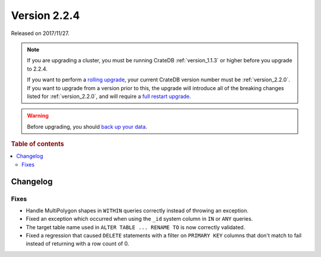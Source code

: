 .. _version_2.2.4:

=============
Version 2.2.4
=============

Released on 2017/11/27.

.. NOTE::

    If you are upgrading a cluster, you must be running CrateDB
    :ref:`version_1.1.3` or higher before you upgrade to 2.2.4.

    If you want to perform a `rolling upgrade`_, your current CrateDB version
    number must be :ref:`version_2.2.0`.  If you want to upgrade from a version
    prior to this, the upgrade will introduce all of the breaking changes listed
    for :ref:`version_2.2.0`, and will require a `full restart upgrade`_.

.. WARNING::

    Before upgrading, you should `back up your data`_.

.. _rolling upgrade: http://crate.io/docs/crate/guide/best_practices/rolling_upgrade.html
.. _full restart upgrade: http://crate.io/docs/crate/guide/best_practices/full_restart_upgrade.html
.. _back up your data: https://crate.io/a/backing-up-and-restoring-crate/

.. rubric:: Table of contents

.. contents::
   :local:

Changelog
=========

Fixes
-----

- Handle MultiPolygon shapes in ``WITHIN`` queries correctly instead of
  throwing an exception.

- Fixed an exception which occurred when using the ``_id`` system column in
  ``IN`` or ``ANY`` queries.

- The target table name used in ``ALTER TABLE ... RENAME TO`` is now correctly
  validated.

- Fixed a regression that caused ``DELETE`` statements with a filter on
  ``PRIMARY KEY`` columns that don't match to fail instead of returning with a
  row count of 0.
